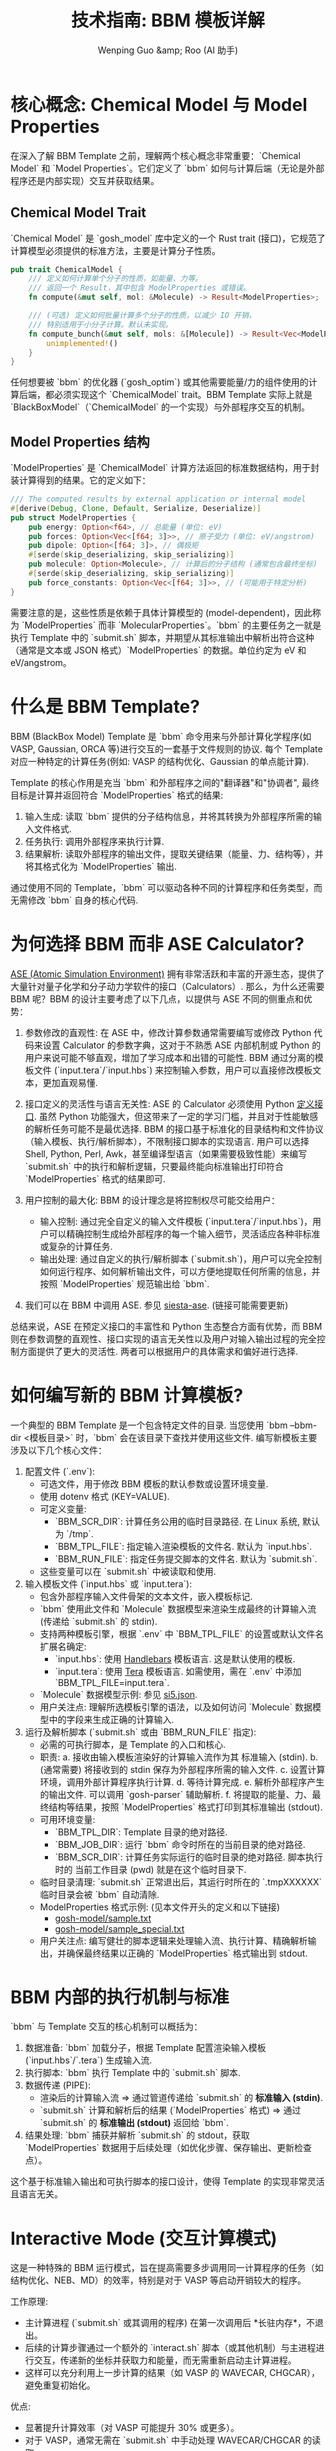 #+TITLE: 技术指南: BBM 模板详解
#+AUTHOR: Wenping Guo &amp; Roo (AI 助手)
#+LANGUAGE: zh-CN
#+OPTIONS: toc:nil num:nil ^:{} indent:t

* 核心概念: Chemical Model 与 Model Properties
在深入了解 BBM Template 之前，理解两个核心概念非常重要：`Chemical Model` 和 `Model Properties`。它们定义了 `bbm` 如何与计算后端（无论是外部程序还是内部实现）交互并获取结果。

** Chemical Model Trait
`Chemical Model` 是 `gosh_model` 库中定义的一个 Rust trait (接口)，它规范了计算模型必须提供的标准方法，主要是计算分子性质。
#+begin_src rust :tangle no
pub trait ChemicalModel {
    /// 定义如何计算单个分子的性质，如能量、力等。
    /// 返回一个 Result，其中包含 ModelProperties 或错误。
    fn compute(&mut self, mol: &Molecule) -> Result<ModelProperties>;

    /// (可选) 定义如何批量计算多个分子的性质，以减少 IO 开销，
    /// 特别适用于小分子计算。默认未实现。
    fn compute_bunch(&mut self, mols: &[Molecule]) -> Result<Vec<ModelProperties>> {
        unimplemented!()
    }
}
#+end_src
任何想要被 `bbm` 的优化器 (`gosh_optim`) 或其他需要能量/力的组件使用的计算后端，都必须实现这个 `ChemicalModel` trait。BBM Template 实际上就是 `BlackBoxModel`（`ChemicalModel` 的一个实现）与外部程序交互的机制。

** Model Properties 结构
`ModelProperties` 是 `ChemicalModel` 计算方法返回的标准数据结构，用于封装计算得到的结果。它的定义如下：
#+begin_src rust :tangle no
/// The computed results by external application or internal model
#[derive(Debug, Clone, Default, Serialize, Deserialize)]
pub struct ModelProperties {
    pub energy: Option<f64>, // 总能量 (单位: eV)
    pub forces: Option<Vec<[f64; 3]>>, // 原子受力 (单位: eV/angstrom)
    pub dipole: Option<[f64; 3]>, // 偶极矩
    #[serde(skip_deserializing, skip_serializing)]
    pub molecule: Option<Molecule>, // 计算后的分子结构 (通常包含最终坐标)
    #[serde(skip_deserializing, skip_serializing)]
    pub force_constants: Option<Vec<[f64; 3]>>, // (可能用于特定分析)
}
#+end_src
需要注意的是，这些性质是依赖于具体计算模型的 (model-dependent)，因此称为 `ModelProperties` 而非 `MolecularProperties`。`bbm` 的主要任务之一就是执行 Template 中的 `submit.sh` 脚本，并期望从其标准输出中解析出符合这种（通常是文本或 JSON 格式）`ModelProperties` 的数据。单位约定为 eV 和 eV/angstrom。

* 什么是 BBM Template?
BBM (BlackBox Model) Template 是 `bbm` 命令用来与外部计算化学程序(如 VASP, Gaussian, ORCA 等)进行交互的一套基于文件规则的协议. 每个 Template 对应一种特定的计算任务(例如: VASP 的结构优化、Gaussian 的单点能计算).

Template 的核心作用是充当 `bbm` 和外部程序之间的"翻译器"和"协调者", 最终目标是计算并返回符合 `ModelProperties` 格式的结果:
1.  输入生成: 读取 `bbm` 提供的分子结构信息，并将其转换为外部程序所需的输入文件格式.
2.  任务执行: 调用外部程序来执行计算.
3.  结果解析: 读取外部程序的输出文件，提取关键结果（能量、力、结构等），并将其格式化为 `ModelProperties` 输出.

通过使用不同的 Template，`bbm` 可以驱动各种不同的计算程序和任务类型，而无需修改 `bbm` 自身的核心代码.

* 为何选择 BBM 而非 ASE Calculator?
[[https://wiki.fysik.dtu.dk/ase/ase.html][ASE (Atomic Simulation Environment)]] 拥有非常活跃和丰富的开源生态，提供了大量针对量子化学和分子动力学软件的接口（Calculators）. 那么，为什么还需要 BBM 呢？BBM 的设计主要考虑了以下几点，以提供与 ASE 不同的侧重点和优势：

1.  参数修改的直观性: 在 ASE 中，修改计算参数通常需要编写或修改 Python 代码来设置 Calculator 的参数字典，这对于不熟悉 ASE 内部机制或 Python 的用户来说可能不够直观，增加了学习成本和出错的可能性. BBM 通过分离的模板文件 (`input.tera`/`input.hbs`) 来控制输入参数，用户可以直接修改模板文本，更加直观易懂.

2.  接口定义的灵活性与语言无关性: ASE 的 Calculator 必须使用 Python [[https://wiki.fysik.dtu.dk/ase/development/calculators.html][定义接口]]. 虽然 Python 功能强大，但这带来了一定的学习门槛，并且对于性能敏感的解析任务可能不是最优选择. BBM 的接口基于标准化的目录结构和文件协议（输入模板、执行/解析脚本），不限制接口脚本的实现语言. 用户可以选择 Shell, Python, Perl, Awk，甚至编译型语言（如果需要极致性能）来编写 `submit.sh` 中的执行和解析逻辑，只要最终能向标准输出打印符合 `ModelProperties` 格式的结果即可.

3.  用户控制的最大化: BBM 的设计理念是将控制权尽可能交给用户：
    - 输入控制: 通过完全自定义的输入文件模板 (`input.tera`/`input.hbs`)，用户可以精确控制生成给外部程序的每一个输入细节，灵活适应各种非标准或复杂的计算任务.
    - 输出处理: 通过自定义的执行/解析脚本 (`submit.sh`)，用户可以完全控制如何运行程序、如何解析输出文件，可以方便地提取任何所需的信息，并按照 `ModelProperties` 规范输出给 `bbm`.
4.  我们可以在 BBM 中调用 ASE. 参见 [[https://github.com/gosh-rs/gosh/tree/main/templates/siesta-ase][siesta-ase]]. (链接可能需要更新)

总结来说，ASE 在预定义接口的丰富性和 Python 生态整合方面有优势，而 BBM 则在参数调整的直观性、接口实现的语言无关性以及用户对输入输出过程的完全控制方面提供了更大的灵活性. 两者可以根据用户的具体需求和偏好进行选择.

* 如何编写新的 BBM 计算模板?
一个典型的 BBM Template 是一个包含特定文件的目录. 当您使用 `bbm --bbm-dir <模板目录>` 时，`bbm` 会在该目录下查找并使用这些文件. 编写新模板主要涉及以下几个核心文件：

1.  配置文件 (`.env`):
    - 可选文件，用于修改 BBM 模板的默认参数或设置环境变量.
    - 使用 dotenv 格式 (KEY=VALUE).
    - 可定义变量:
      - `BBM_SCR_DIR`: 计算任务公用的临时目录路径. 在 Linux 系统, 默认为 `/tmp`.
      - `BBM_TPL_FILE`: 指定输入渲染模板的文件名. 默认为 `input.hbs`.
      - `BBM_RUN_FILE`: 指定任务提交脚本的文件名. 默认为 `submit.sh`.
    - 这些变量可以在 `submit.sh` 中被读取和使用.

2.  输入模板文件 (`input.hbs` 或 `input.tera`):
    - 包含外部程序输入文件骨架的文本文件，嵌入模板标记.
    - `bbm` 使用此文件和 `Molecule` 数据模型来渲染生成最终的计算输入流 (传递给 `submit.sh` 的 stdin).
    - 支持两种模板引擎，根据 `.env` 中 `BBM_TPL_FILE` 的设置或默认文件名扩展名确定:
      - `input.hbs`: 使用 [[https://handlebarsjs.com/guide/][Handlebars]] 模板语言. 这是默认使用的模板.
      - `input.tera`: 使用 [[https://tera.netlify.app/docs/][Tera]] 模板语言. 如需使用，需在 `.env` 中添加 `BBM_TPL_FILE=input.tera`.
    - `Molecule` 数据模型示例: 参见 [[file:si5.json][si5.json]].
    - 用户关注点: 理解所选模板引擎的语法，以及如何访问 `Molecule` 数据模型中的字段来生成正确的计算输入.

3.  运行及解析脚本 (`submit.sh` 或由 `BBM_RUN_FILE` 指定):
    - 必需的可执行脚本，是 Template 的入口和核心.
    - 职责:
      a.  接收由输入模板渲染好的计算输入流作为其 标准输入 (stdin).
      b.  (通常需要) 将接收到的 stdin 保存为外部程序所需的输入文件.
      c.  设置计算环境，调用外部计算程序执行计算.
      d.  等待计算完成.
      e.  解析外部程序产生的输出文件. 可以调用 `gosh-parser` 辅助解析.
      f.  将提取的能量、力、最终结构等结果，按照 `ModelProperties` 格式打印到其标准输出 (stdout).
    - 可用环境变量:
      - `BBM_TPL_DIR`: Template 目录的绝对路径.
      - `BBM_JOB_DIR`: 运行 `bbm` 命令时所在的当前目录的绝对路径.
      - `BBM_SCR_DIR`: 计算任务实际运行的临时目录的绝对路径. 脚本执行时的 当前工作目录 (pwd) 就是在这个临时目录下.
    - 临时目录清理: `submit.sh` 正常退出后，其运行时所在的 `.tmpXXXXXX` 临时目录会被 `bbm` 自动清除.
    - ModelProperties 格式示例: (见本文件开头的定义和以下链接)
      - [[https://github.com/gosh-rs/gosh-model/blob/master/tests/files/sample.txt][gosh-model/sample.txt]]
      - [[https://github.com/gosh-rs/gosh-model/blob/master/tests/files/sample_special.txt][gosh-model/sample_special.txt]]
    - 用户关注点: 编写健壮的脚本逻辑来处理输入流、执行计算、精确解析输出，并确保最终结果以正确的 `ModelProperties` 格式输出到 stdout.

* BBM 内部的执行机制与标准
`bbm` 与 Template 交互的核心机制可以概括为：

1.  数据准备: `bbm` 加载分子，根据 Template 配置渲染输入模板 (`input.hbs`/`.tera`) 生成输入流.
2.  执行脚本: `bbm` 执行 Template 中的 `submit.sh` 脚本.
3.  数据传递 (PIPE):
    - 渲染后的计算输入流 => 通过管道传递给 `submit.sh` 的 *标准输入 (stdin)*.
    - `submit.sh` 计算和解析后的结果 (`ModelProperties` 格式) => 通过 `submit.sh` 的 *标准输出 (stdout)* 返回给 `bbm`.
4.  结果处理: `bbm` 捕获并解析 `submit.sh` 的 stdout，获取 `ModelProperties` 数据用于后续处理（如优化步骤、保存输出、更新检查点）。

这个基于标准输入输出和可执行脚本的接口设计，使得 Template 的实现非常灵活且语言无关。

* Interactive Mode (交互计算模式)
这是一种特殊的 BBM 运行模式，旨在提高需要多步调用同一计算程序的任务（如结构优化、NEB、MD）的效率，特别是对于 VASP 等启动开销较大的程序。

工作原理:
- 主计算进程 (`submit.sh` 或其调用的程序) 在第一次调用后 *长驻内存*，不退出。
- 后续的计算步骤通过一个额外的 `interact.sh` 脚本（或其他机制）与主进程进行交互，传递新的坐标并获取力和能量，而无需重新启动主计算进程。
- 这样可以充分利用上一步计算的结果（如 VASP 的 WAVECAR, CHGCAR），避免重复初始化。

优点:
- 显著提升计算效率（对 VASP 可能提升 30% 或更多）。
- 对于 VASP，通常无需在 `submit.sh` 中手动处理 WAVECAR/CHGCAR 的读取。
- 交互模式比普通模式可能更简便省心。

推荐场景:
- 对 VASP 进行的多步计算（结构优化、NEB 等）。

(具体实现和使用方式可能需要参考特定支持 Interactive Mode 的 Template 文档。)

* 使用与自定义 Template
1.  查找和使用:
    - 官方模板库: [[https://github.com/ybyygu/bbm-templates][bbm-templates]].
    - 使用 `bbm --bbm-dir <path_to_template>` 调用.

2.  理解模板:
    - 检查输入模板文件 (`input.hbs` 或 `input.tera`) 理解输入生成逻辑.
    - 仔细阅读 `submit.sh` 理解完整的执行、解析和输出流程.
    - 查看 `.env` (如果存在) 了解配置.

3.  测试 BBM 模板:
    - 使用 `gosh format` 测试输入生成部分 (详见 [[file:../user-guide/gosh-shell.org][gosh 用户指南]]).

4.  自定义 (初步):
    - 修改计算参数: 编辑输入模板文件.
    - 调整运行环境/程序调用/输出解析: 编辑 `submit.sh`.
    - 修改默认设置: 编辑或创建 `.env` 文件.
    - 建议: 复制并重命名模板目录进行修改.

5.  创建新模板 (高级):
    - 需要理解目标程序的输入输出、模板引擎语法、`ModelProperties` 输出格式，并编写 `submit.sh` 脚本. 参考现有模板是最好的起点.

* 注意事项
- VASP 原子排序: 由于 VASP POSCAR 格式要求原子按元素类型分组排列，当使用涉及 VASP 的 BBM 模板时，计算前后（例如优化前后）的原子顺序可能会发生变化. 需要留意此可能性.
